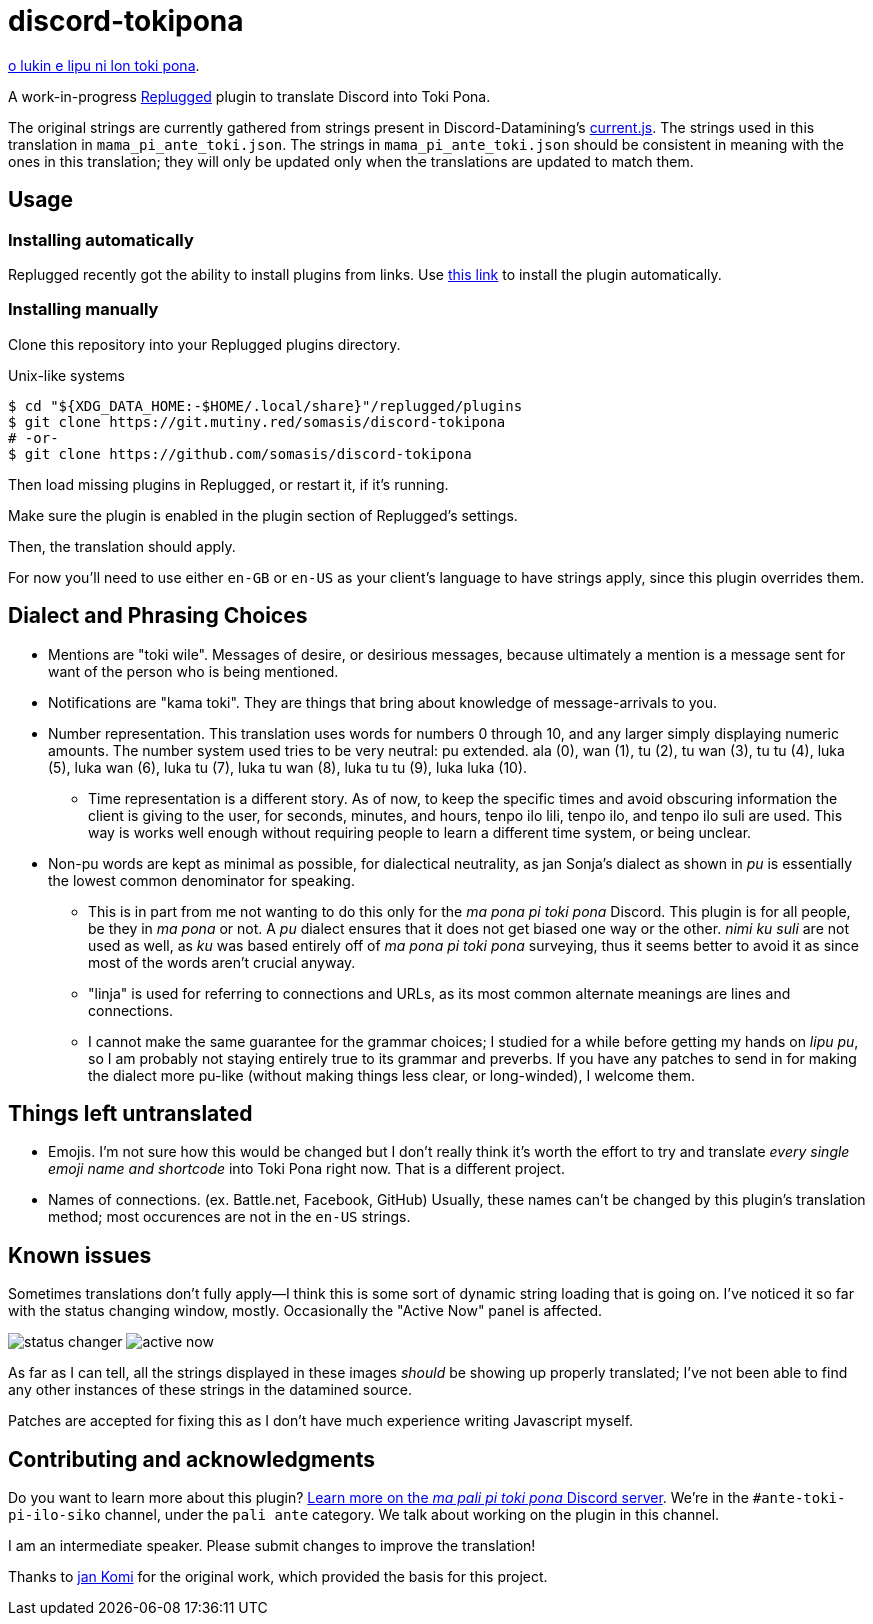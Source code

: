 = discord-tokipona

:lang:              en-US
:url-replugged:     https://github.com/replugged-org/replugged
:url-install:       https://replugged.dev/install?url=https://github.com/somasis/discord-tokipona
:url-datamining:    https://github.com/Discord-Datamining/Discord-Datamining/blob/master/current.js
:url-sil:           https://iso639-3.sil.org/request/2021-043
:url-mapali:        https://discord.gg/PrVVDEDanU

xref:README.adoc[o lukin e lipu ni lon toki pona].

A work-in-progress {url-replugged}[Replugged] plugin to translate Discord into Toki Pona.

The original strings are currently gathered from strings present in Discord-Datamining’s
{url-datamining}[current.js]. The strings used in this translation in `mama_pi_ante_toki.json`.
The strings in `mama_pi_ante_toki.json` should be consistent in meaning with the ones in this
translation; they will only be updated only when the translations are updated to match them.

== Usage

=== Installing automatically

Replugged recently got the ability to install plugins from links.
Use {url-install}[this link] to install the plugin automatically.

=== Installing manually

Clone this repository into your Replugged plugins directory.

.Unix-like systems
[literal]
$ cd "${XDG_DATA_HOME:-$HOME/.local/share}"/replugged/plugins
$ git clone https://git.mutiny.red/somasis/discord-tokipona
# -or-
$ git clone https://github.com/somasis/discord-tokipona

Then load missing plugins in Replugged, or restart it, if it's running.

Make sure the plugin is enabled in the plugin section of Replugged's settings.

Then, the translation should apply.

For now you’ll need to use either `en-GB` or `en-US` as your client’s language to have strings
apply, since this plugin overrides them.

== Dialect and Phrasing Choices

* Mentions are "toki wile".
  Messages of desire, or desirious messages, because ultimately a mention is a message sent for
  want of the person who is being mentioned.
* Notifications are "kama toki".
  They are things that bring about knowledge of message-arrivals to you.
* Number representation.
  This translation uses words for numbers 0 through 10, and any larger simply displaying
  numeric amounts.
  The number system used tries to be very neutral: pu extended.
  ala (0), wan (1), tu (2), tu wan (3), tu tu (4), luka (5), luka wan (6), luka tu (7),
  luka tu wan (8), luka tu tu (9), luka luka (10).
    ** Time representation is a different story.
       As of now, to keep the specific times and avoid obscuring information the client is giving
       to the user, for seconds, minutes, and hours, tenpo ilo lili, tenpo ilo, and tenpo ilo suli
       are used.
       This way is works well enough without requiring people to learn a different time system,
       or being unclear.
* Non-pu words are kept as minimal as possible, for dialectical neutrality, as jan Sonja's dialect
  as shown in _pu_ is essentially the lowest common denominator for speaking.
    ** This is in part from me not wanting to do this only for the _ma pona pi toki pona_ Discord.
       This plugin is for all people, be they in _ma pona_ or not.
       A _pu_ dialect ensures that it does not get biased one way or the other.
       _nimi ku suli_ are not used as well, as _ku_ was based entirely off of _ma pona pi toki pona_
       surveying, thus it seems better to avoid it as since most of the words aren't crucial anyway.
    ** "linja" is used for referring to connections and URLs, as its most common alternate meanings
       are lines and connections.
    ** I cannot make the same guarantee for the grammar choices; I studied for a while before
       getting my hands on _lipu pu_, so I am probably not staying entirely true to its grammar
       and preverbs.
       If you have any patches to send in for making the dialect more pu-like (without making things
       less clear, or long-winded), I welcome them.

== Things left untranslated

* Emojis.
  I'm not sure how this would be changed but I don't really think it's worth the effort to try and
  translate _every single emoji name and shortcode_ into Toki Pona right now.
  That is a different project.
* Names of connections. (ex. Battle.net, Facebook, GitHub)
  Usually, these names can't be changed by this plugin's translation method;
  most occurences are not in the `en-US` strings.

== Known issues

Sometimes translations don't fully apply--I think this is some sort of dynamic string loading that
is going on.
I've noticed it so far with the status changing window, mostly.
Occasionally the "Active Now" panel is affected.

image:./img/status_changer.png[] image:./img/active_now.png[]

As far as I can tell, all the strings displayed in these images _should_ be showing up properly
translated; I've not been able to find any other instances of these strings in the datamined source.

Patches are accepted for fixing this as I don't have much experience writing Javascript myself.

== Contributing and acknowledgments

Do you want to learn more about this plugin?
{url-mapali}[Learn more on the _ma pali pi toki pona_ Discord server].
We're in the `#ante-toki-pi-ilo-siko` channel, under the `pali ante` category.
We talk about working on the plugin in this channel.

I am an intermediate speaker. Please submit changes to improve the translation!

Thanks to https://github.com/cominixo/tokipona-discord[jan Komi] for the original work, which
provided the basis for this project.
